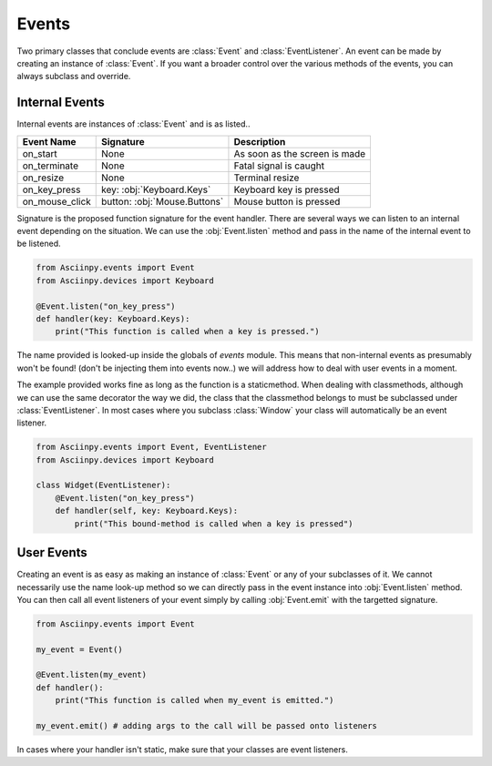 Events
=======

Two primary classes that conclude events are :class:`Event` and :class:`EventListener`.
An event can be made by creating an instance of :class:`Event`. If you want a broader control over the various methods of the events, you can always subclass and override.

Internal Events
----------------

Internal events are instances of :class:`Event` and is as listed..

================= =============================== ======================================
Event Name         Signature                       Description
================= =============================== ======================================
on_start           None                            As soon as the screen is made
on_terminate       None                            Fatal signal is caught
on_resize          None                            Terminal resize
on_key_press       key: :obj:`Keyboard.Keys`       Keyboard key is pressed
on_mouse_click     button: :obj:`Mouse.Buttons`    Mouse button is pressed
================= =============================== ======================================


Signature is the proposed function signature for the event handler.
There are several ways we can listen to an internal event depending on the situation. We can use the :obj:`Event.listen` method and pass in the name of the internal event to be listened.

.. code:: py

   from Asciinpy.events import Event
   from Asciinpy.devices import Keyboard

   @Event.listen("on_key_press")
   def handler(key: Keyboard.Keys):
       print("This function is called when a key is pressed.")

The name provided is looked-up inside the globals of `events` module. This means that non-internal events as presumably won't be found! (don't be injecting them into events now..) we will address how to deal with user events in a moment.

The example provided works fine as long as the function is a staticmethod. When dealing with classmethods, although we can use the same decorator the way we did, the class that the classmethod belongs to must be subclassed under :class:`EventListener`. In most cases where you subclass :class:`Window` your class will automatically be an event listener.

.. code:: py

   from Asciinpy.events import Event, EventListener
   from Asciinpy.devices import Keyboard

   class Widget(EventListener):
       @Event.listen("on_key_press")
       def handler(self, key: Keyboard.Keys):
           print("This bound-method is called when a key is pressed")

User Events
------------

Creating an event is as easy as making an instance of :class:`Event` or any of your subclasses of it. We cannot necessarily use the name look-up method so we can directly pass in the event instance into :obj:`Event.listen` method. You can then call all event listeners of your event simply by calling :obj:`Event.emit` with the targetted signature.

.. code:: py

   from Asciinpy.events import Event

   my_event = Event()

   @Event.listen(my_event)
   def handler():
       print("This function is called when my_event is emitted.")

   my_event.emit() # adding args to the call will be passed onto listeners

In cases where your handler isn't static, make sure that your classes are event listeners.